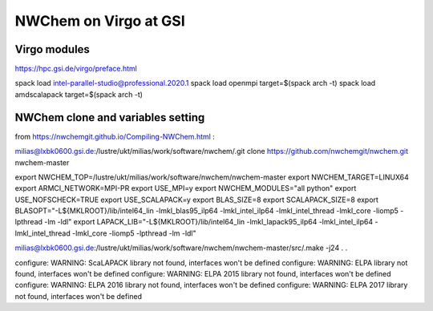 =======================
NWChem on Virgo at GSI
=======================

Virgo modules
-------------
https://hpc.gsi.de/virgo/preface.html

spack load intel-parallel-studio@professional.2020.1
spack load openmpi target=$(spack arch -t)
spack load amdscalapack target=$(spack arch -t) 

NWChem clone and variables setting
-----------------------------------
from https://nwchemgit.github.io/Compiling-NWChem.html :

milias@lxbk0600.gsi.de:/lustre/ukt/milias/work/software/nwchem/.git clone https://github.com/nwchemgit/nwchem.git nwchem-master

export NWCHEM_TOP=/lustre/ukt/milias/work/software/nwchem/nwchem-master
export NWCHEM_TARGET=LINUX64
export ARMCI_NETWORK=MPI-PR
export USE_MPI=y
export NWCHEM_MODULES="all python"
export USE_NOFSCHECK=TRUE
export USE_SCALAPACK=y
export BLAS_SIZE=8
export SCALAPACK_SIZE=8
export BLASOPT="-L${MKLROOT}/lib/intel64_lin -lmkl_blas95_ilp64 -lmkl_intel_ilp64 -lmkl_intel_thread -lmkl_core -liomp5 -lpthread -lm -ldl"
export LAPACK_LIB="-L${MKLROOT}/lib/intel64_lin -lmkl_lapack95_ilp64 -lmkl_intel_ilp64 -lmkl_intel_thread -lmkl_core -liomp5 -lpthread -lm -ldl"

milias@lxbk0600.gsi.de:/lustre/ukt/milias/work/software/nwchem/nwchem-master/src/.make -j24
.
.

configure: WARNING: ScaLAPACK library not found, interfaces won't be defined
configure: WARNING: ELPA library not found, interfaces won't be defined
configure: WARNING: ELPA 2015 library not found, interfaces won't be defined
configure: WARNING: ELPA 2016 library not found, interfaces won't be defined
configure: WARNING: ELPA 2017 library not found, interfaces won't be defined


